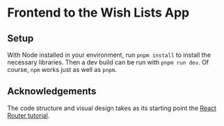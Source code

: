* Frontend to the Wish Lists App
** Setup
With Node installed in your environment, run ~pnpm install~ to install the necessary libraries.
Then a dev build can be run with ~pnpm run dev~.
Of course, ~npm~ works just as well as ~pnpm~.
** Acknowledgements
The code structure and visual design takes as its starting point the [[https://reactrouter.com/en/main/start/tutorial][React Router tutorial]].
